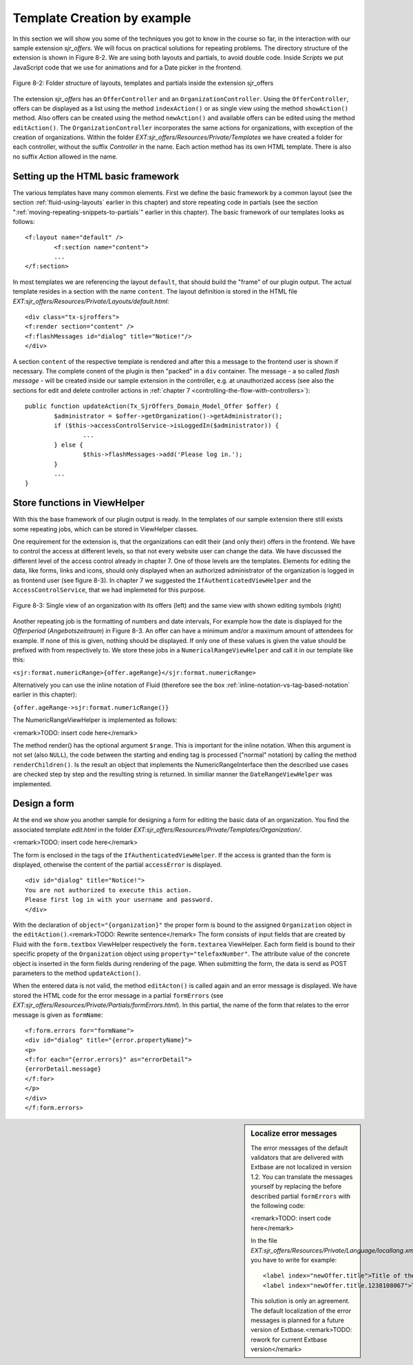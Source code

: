 .. _template-creation-by-example:

Template Creation by example
================================================

In this section we will show you some of the techniques you got to
know in the course so far, in the interaction with our sample extension
*sjr_offers*. We will focus on practical solutions for
repeating problems. The directory structure of the extension is shown in
Figure 8-2. We are using both layouts and partials, to avoid double code.
Inside *Scripts* we put JavaScript code that we use for
animations and for a Date picker in the frontend.

.. figure:: /Images/8-Fluid/figure-8-2.png
	:align: center

	Figure 8-2: Folder structure of layouts, templates and partials inside the 
	extension sjr_offers

The extension *sjr_offers* has an
``OfferController`` and an ``OrganizationController``.
Using the ``OfferController``, offers can be displayed as a list
using the method ``indexAction()`` or as single view using the
method ``showAction()`` method. Also offers can be created using
the method ``newAction()`` and available offers can be edited using
the method ``editAction()``. The
``OrganizationController`` incorporates the same actions for
organizations, with exception of the creation of organizations. Within the
folder *EXT:sjr_offers/Resources/Private/Templates* we
have created a folder for each controller, without the suffix
*Controller* in the name. Each action method has its own
HTML template. There is also no suffix *Action* allowed
in the name.


Setting up the HTML basic framework
----------------------------------------------------

The various templates have many common elements. First we define the
basic framework by a common layout (see the section :ref:`fluid-using-layouts` earlier in this chapter) and store
repeating code in partials (see the section ":ref:`moving-repeating-snippets-to-partials`" earlier in this chapter). The basic
framework of our templates looks as follows::

	<f:layout name="default" />
		<f:section name="content">
		...
	</f:section>

In most templates we are referencing the layout
``default``, that should build the "frame" of our plugin output.
The actual template resides in a section with the name
``content``. The layout definition is stored in the HTML file
*EXT:sjr_offers/Resources/Private/Layouts/default.html*::

	<div class="tx-sjroffers">
	<f:render section="content" />
	<f:flashMessages id="dialog" title="Notice!"/>
	</div>

A section ``content`` of the respective template is
rendered and after this a message to the frontend user is shown if
necessary. The complete conent of the plugin is then "packed" in a
``div`` container. The message - a so called *flash
message* - will be created inside our sample extension in the
controller, e.g. at unauthorized access (see also the sections for edit and delete controller actions in :ref:`chapter 7 <controlling-the-flow-with-controllers>`)::

	public function updateAction(Tx_SjrOffers_Domain_Model_Offer $offer) {
		$administrator = $offer->getOrganization()->getAdministrator();
		if ($this->accessControlService->isLoggedIn($administrator)) {
			...
		} else {
			$this->flashMessages->add('Please log in.');
		}
		...
	}



Store functions in ViewHelper
-------------------------------------------------

With this the base framework of our plugin output is ready. In the
templates of our sample extension there still exists some repeating jobs,
which can be stored in ViewHelper classes.

One requirement for the extension is, that the organizations can
edit their (and only their) offers in the frontend. We have to control the
access at different levels, so that not every website user can change the
data. We have discussed the different level of the access control already
in chapter 7. One of those levels are the templates. Elements for editing
the data, like forms, links and icons, should only displayed when an
authorized administrator of the organization is logged in as frontend user
(see figure 8-3). In chapter 7 we suggested the
``IfAuthenticatedViewHelper`` and the
``AccessControlService``, that we had implemeted for this
purpose.


.. figure:: /Images/8-Fluid/figure-8-3.png
	:align: center

	Figure 8-3: Single view of an organization with its offers (left) and the 
	same view with shown editing symbols (right)

Another repeating job is the formatting of numbers and date
intervals, For example how the date is displayed for the
*Offerperiod* (*Angebotszeitraum*) in Figure 8-3. An offer can
have a minimum and/or a maximum amount of attendees for example. If none
of this is given, nothing should be displayed. If only one of these values
is given the value should be prefixed with from respectively to. We store
these jobs in a ``NumericalRangeViewHelper`` and call it in our
template like this:

``<sjr:format.numericRange>{offer.ageRange}</sjr:format.numericRange>``

Alternatively you can use the inline notation of Fluid (therefore
see the box :ref:`inline-notation-vs-tag-based-notation` earlier in this
chapter):

``{offer.ageRange->sjr:format.numericRange()}``

The NumericRangeViewHelper is implemented as follows:

<remark>TODO: insert code here</remark>

The method render() has the optional argument ``$range``.
This is important for the inline notation. When this argument is not set
(also ``NULL``), the code between the starting and ending tag is
processed ("normal" notation) by calling the method
``renderChildren()``. Is the result an object that implements the
NumericRangeInterface then the described use cases are checked step by
step and the resulting string is returned. In similiar manner the
``DateRangeViewHelper`` was implemented.



Design a form
-------------------------------------------------

At the end we show you another sample for designing a form for
editing the basic data of an organization. You find the associated
template *edit.html* in the folder
*EXT:sjr_offers/Resources/Private/Templates/Organization/*.

<remark>TODO: insert code here</remark>

The form is enclosed in the tags of the
``IfAuthenticatedViewHelper``. If the access is granted than the
form is displayed, otherwise the content of the partial
``accessError`` is displayed.

::

	<div id="dialog" title="Notice!">
	You are not authorized to execute this action. 
	Please first log in with your username and password.
	</div>

With the declaration of ``object="{organization}"`` the
proper form is bound to the assigned ``Organization`` object in
the ``editAction()``.<remark>TODO: Rewrite sentence</remark> The
form consists of input fields that are created by Fluid with the
``form.textbox`` ViewHelper respectively the
``form.textarea`` ViewHelper. Each form field is bound to their
specific propety of the ``Organization`` object using
``property="telefaxNumber"``. The attribute value of the concrete
object is inserted in the form fields during rendering of the page. When
submitting the form, the data is send as POST parameters to the method
``updateAction()``.

When the entered data is not valid, the method
``editActon()`` is called again and an error message is
displayed. We have stored the HTML code for the error message in a partial
``formErrors`` (see
*EXT:sjr_offers/Resources/Private/Partials/formErrors.html*).
In this partial, the name of the form that relates to the error message is
given as ``formName``::

	<f:form.errors for="formName">
	<div id="dialog" title="{error.propertyName}">
	<p>
	<f:for each="{error.errors}" as="errorDetail">
	{errorDetail.message}
	</f:for>
	</p>
	</div>
	</f:form.errors>

.. sidebar:: Localize error messages

	The error messages of the default validators that are delivered
	with Extbase are not localized in version 1.2. You can translate the
	messages yourself by replacing the before described partial
	``formErrors`` with the following code:

	<remark>TODO: insert code here</remark>

	In the file
	*EXT:sjr_offers/Resources/Private/Language/locallang.xml*
	you have to write for example::

		<label index="newOffer.title">Title of the offer</label>
		<label index="newOffer.title.1238108067">The length of the title must between 3 an 50 character.</label>

	This solution is only an agreement. The default localization of
	the error messages is planned for a future version of
	Extbase.<remark>TODO: rework for current Extbase version</remark>


